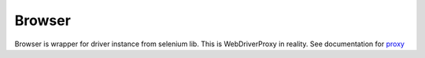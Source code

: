 Browser
=======

Browser is wrapper for driver instance from selenium lib.
This is WebDriverProxy in reality.
See documentation for `proxy <selenium_proxy.html>`_

